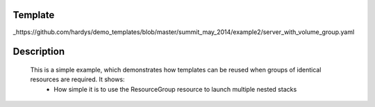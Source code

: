 ..
      Licensed under the Apache License, Version 2.0 (the "License"); you may
      not use this file except in compliance with the License. You may obtain
      a copy of the License at

          http://www.apache.org/licenses/LICENSE-2.0

      Unless required by applicable law or agreed to in writing, software
      distributed under the License is distributed on an "AS IS" BASIS, WITHOUT
      WARRANTIES OR CONDITIONS OF ANY KIND, either express or implied. See the
      License for the specific language governing permissions and limitations
      under the License.

Template
--------
_https://github.com/hardys/demo_templates/blob/master/summit_may_2014/example2/server_with_volume_group.yaml

Description
-----------
 This is a simple example, which demonstrates how templates can be reused when groups of identical resources are required.  It shows:
    * How simple it is to use the ResourceGroup resource to launch multiple nested stacks
